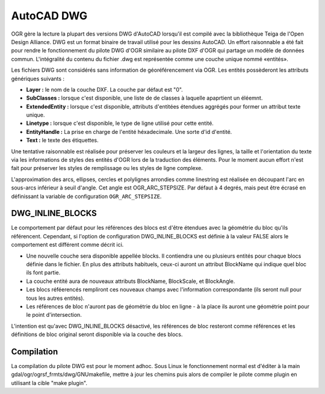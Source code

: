 .. _`gdal.ogr.formats.dwg`:

============
AutoCAD DWG
============

OGR gère la lecture la plupart des versions DWG d'AutoCAD lorsqu'il est compilé 
avec la bibliothèque Teiga de l'Open Design Alliance. DWG est un format binaire 
de travail utilisé pour les dessins AutoCAD. Un effort raisonnable a été fait 
pour rendre le fonctionnement du pilote DWG d'OGR similaire au pilote DXF d'OGR 
qui partage un modèle de données commun. L'intégralité du contenu du fichier 
.dwg est représentée comme une couche unique nommé «entités».

Les fichiers DWG sont considérés sans information de géoréférencement via OGR. 
Les entités possèderont les attributs génériques suivants :

* **Layer :** le nom de la couche DXF. La couche par défaut est "0".
* **SubClasses :** lorsque c'est disponible, une liste de de classes à laquelle 
  apaprtient un éléemnt.
* **ExtendedEntity :** lorsque c'est disponible, attributs d'entitées étendues 
  aggrégés pour former un attribut texte unique.
* **Linetype :** lorsque c'est disponible, le type de ligne utilisé pour cette 
  entité.
* **EntityHandle :** La prise en charge de l'entité héxadecimale. Une sorte d'id 
  d'entité.
* **Text :** le texte des étiquettes.

Une tentative raisonnable est réalisée pour préserver les couleurs et la largeur 
des lignes, la taille et l'orientation du texte via les informations de styles 
des entités d'OGR lors de la traduction des éléments. Pour le moment aucun effort 
n'est fait pour préserver les styles de remplissage ou les styles de ligne complexe.

L'approximation des arcs, ellipses, cercles et polylignes arrondies comme linestring 
est réalisée en découpant l'arc en sous-arcs inférieur à seuil d'angle. Cet angle 
est OGR_ARC_STEPSIZE.  Par défaut à 4 degrés, mais peut être écrasé en définissant 
la variable de configuration ``OGR_ARC_STEPSIZE``.

DWG_INLINE_BLOCKS
=================

Le comportement par défaut pour les références des blocs est d'être étendues avec 
la géométrie du bloc qu'ils référencent. Cependant, si l'option de configuration 
DWG_INLINE_BLOCKS est définie à la valeur FALSE alors le comportement est différent 
comme décrit ici.

* Une nouvelle couche sera disponible appellée blocks. Il contiendra une ou plusieurs 
  entités pour chaque blocs définie dans le fichier. En plus des attributs habituels, 
  ceux-ci auront un attribut BlockName qui indique quel bloc ils font partie.
* La couche entité aura de nouveaux attributs BlockName, BlockScale,
  et BlockAngle.
* Les blocs réféerencés rempliront ces nouveaux champs avec l'information 
  correspondante (ils seront null pour tous les autres entités).
* Les références de bloc n'auront pas de géométrie du bloc en ligne - à la place ils 
  auront une géométrie point pour le point d'intersection.

L'intention est qu'avec DWG_INLINE_BLOCKS désactivé, les références de bloc resteront 
comme références et les définitions de bloc original seront disponible via la couche 
des blocs.

Compilation
============

La compilation du pilote DWG est pour le moment adhoc. Sous Linux le fonctionnement 
normal est d'éditer à la main gdal/ogr/ogrsf_frmts/dwg/GNUmakefile, mettre à jour 
les chemins puis alors de compiler le pilote comme plugin en utilisant la cible 
"make plugin".

.. yjacolin at free.fr 2013/01/24 (trunk r23625)
